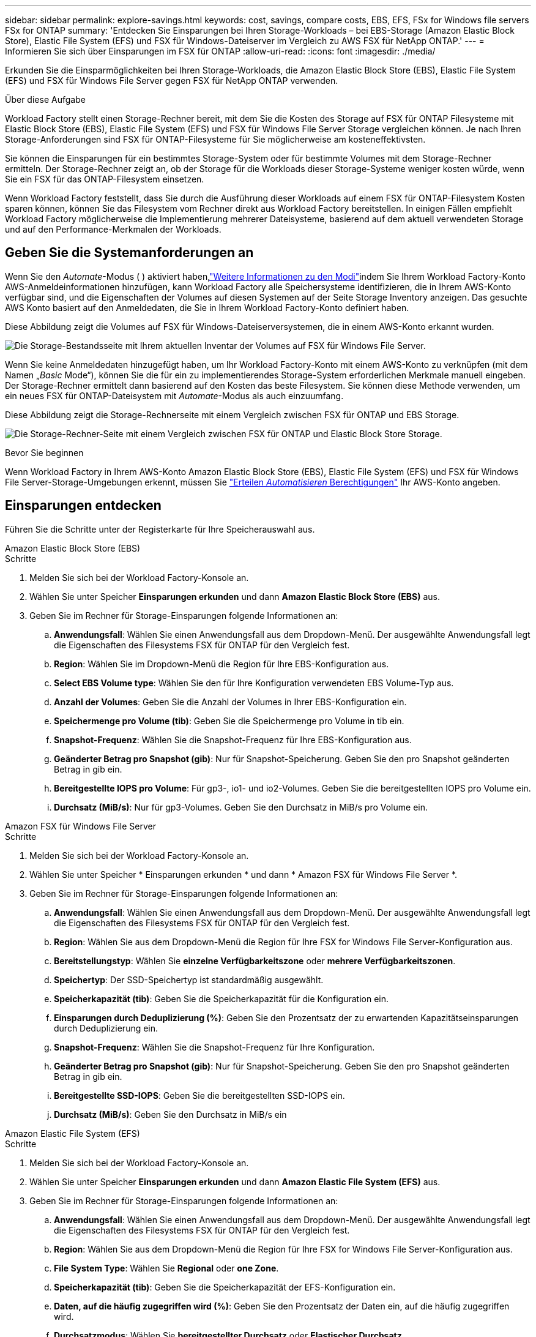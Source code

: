 ---
sidebar: sidebar 
permalink: explore-savings.html 
keywords: cost, savings, compare costs, EBS, EFS, FSx for Windows file servers FSx for ONTAP 
summary: 'Entdecken Sie Einsparungen bei Ihren Storage-Workloads – bei EBS-Storage (Amazon Elastic Block Store), Elastic File System (EFS) und FSX für Windows-Dateiserver im Vergleich zu AWS FSX für NetApp ONTAP.' 
---
= Informieren Sie sich über Einsparungen im FSX für ONTAP
:allow-uri-read: 
:icons: font
:imagesdir: ./media/


[role="lead"]
Erkunden Sie die Einsparmöglichkeiten bei Ihren Storage-Workloads, die Amazon Elastic Block Store (EBS), Elastic File System (EFS) und FSX für Windows File Server gegen FSX für NetApp ONTAP verwenden.

.Über diese Aufgabe
Workload Factory stellt einen Storage-Rechner bereit, mit dem Sie die Kosten des Storage auf FSX für ONTAP Filesysteme mit Elastic Block Store (EBS), Elastic File System (EFS) und FSX für Windows File Server Storage vergleichen können. Je nach Ihren Storage-Anforderungen sind FSX für ONTAP-Filesysteme für Sie möglicherweise am kosteneffektivsten.

Sie können die Einsparungen für ein bestimmtes Storage-System oder für bestimmte Volumes mit dem Storage-Rechner ermitteln. Der Storage-Rechner zeigt an, ob der Storage für die Workloads dieser Storage-Systeme weniger kosten würde, wenn Sie ein FSX für das ONTAP-Filesystem einsetzen.

Wenn Workload Factory feststellt, dass Sie durch die Ausführung dieser Workloads auf einem FSX für ONTAP-Filesystem Kosten sparen können, können Sie das Filesystem vom Rechner direkt aus Workload Factory bereitstellen. In einigen Fällen empfiehlt Workload Factory möglicherweise die Implementierung mehrerer Dateisysteme, basierend auf dem aktuell verwendeten Storage und auf den Performance-Merkmalen der Workloads.



== Geben Sie die Systemanforderungen an

Wenn Sie den _Automate_-Modus ( ) aktiviert haben,link:https://docs.netapp.com/us-en/workload-setup-admin/operational-modes.html["Weitere Informationen zu den Modi"]indem Sie Ihrem Workload Factory-Konto AWS-Anmeldeinformationen hinzufügen, kann Workload Factory alle Speichersysteme identifizieren, die in Ihrem AWS-Konto verfügbar sind, und die Eigenschaften der Volumes auf diesen Systemen auf der Seite Storage Inventory anzeigen. Das gesuchte AWS Konto basiert auf den Anmeldedaten, die Sie in Ihrem Workload Factory-Konto definiert haben.

Diese Abbildung zeigt die Volumes auf FSX für Windows-Dateiserversystemen, die in einem AWS-Konto erkannt wurden.

image:screenshot-storage-inventory.png["Die Storage-Bestandsseite mit Ihrem aktuellen Inventar der Volumes auf FSX für Windows File Server."]

Wenn Sie keine Anmeldedaten hinzugefügt haben, um Ihr Workload Factory-Konto mit einem AWS-Konto zu verknüpfen (mit dem Namen „_Basic_ Mode“), können Sie die für ein zu implementierendes Storage-System erforderlichen Merkmale manuell eingeben. Der Storage-Rechner ermittelt dann basierend auf den Kosten das beste Filesystem. Sie können diese Methode verwenden, um ein neues FSX für ONTAP-Dateisystem mit _Automate_-Modus als auch einzuumfang.

Diese Abbildung zeigt die Storage-Rechnerseite mit einem Vergleich zwischen FSX für ONTAP und EBS Storage.

image:screenshot-ebs-calculator.png["Die Storage-Rechner-Seite mit einem Vergleich zwischen FSX für ONTAP und Elastic Block Store Storage."]

.Bevor Sie beginnen
Wenn Workload Factory in Ihrem AWS-Konto Amazon Elastic Block Store (EBS), Elastic File System (EFS) und FSX für Windows File Server-Storage-Umgebungen erkennt, müssen Sie link:https://docs.netapp.com/us-en/workload-setup-admin/add-credentials.html["Erteilen _Automatisieren_ Berechtigungen"^] Ihr AWS-Konto angeben.



== Einsparungen entdecken

Führen Sie die Schritte unter der Registerkarte für Ihre Speicherauswahl aus.

[role="tabbed-block"]
====
.Amazon Elastic Block Store (EBS)
--
.Schritte
. Melden Sie sich bei der Workload Factory-Konsole an.
. Wählen Sie unter Speicher *Einsparungen erkunden* und dann *Amazon Elastic Block Store (EBS)* aus.
. Geben Sie im Rechner für Storage-Einsparungen folgende Informationen an:
+
.. *Anwendungsfall*: Wählen Sie einen Anwendungsfall aus dem Dropdown-Menü. Der ausgewählte Anwendungsfall legt die Eigenschaften des Filesystems FSX für ONTAP für den Vergleich fest.
.. *Region*: Wählen Sie im Dropdown-Menü die Region für Ihre EBS-Konfiguration aus.
.. *Select EBS Volume type*: Wählen Sie den für Ihre Konfiguration verwendeten EBS Volume-Typ aus.
.. *Anzahl der Volumes*: Geben Sie die Anzahl der Volumes in Ihrer EBS-Konfiguration ein.
.. *Speichermenge pro Volume (tib)*: Geben Sie die Speichermenge pro Volume in tib ein.
.. *Snapshot-Frequenz*: Wählen Sie die Snapshot-Frequenz für Ihre EBS-Konfiguration aus.
.. *Geänderter Betrag pro Snapshot (gib)*: Nur für Snapshot-Speicherung. Geben Sie den pro Snapshot geänderten Betrag in gib ein.
.. *Bereitgestellte IOPS pro Volume*: Für gp3-, io1- und io2-Volumes. Geben Sie die bereitgestellten IOPS pro Volume ein.
.. *Durchsatz (MiB/s)*: Nur für gp3-Volumes. Geben Sie den Durchsatz in MiB/s pro Volume ein.




--
.Amazon FSX für Windows File Server
--
.Schritte
. Melden Sie sich bei der Workload Factory-Konsole an.
. Wählen Sie unter Speicher * Einsparungen erkunden * und dann * Amazon FSX für Windows File Server *.
. Geben Sie im Rechner für Storage-Einsparungen folgende Informationen an:
+
.. *Anwendungsfall*: Wählen Sie einen Anwendungsfall aus dem Dropdown-Menü. Der ausgewählte Anwendungsfall legt die Eigenschaften des Filesystems FSX für ONTAP für den Vergleich fest.
.. *Region*: Wählen Sie aus dem Dropdown-Menü die Region für Ihre FSX for Windows File Server-Konfiguration aus.
.. *Bereitstellungstyp*: Wählen Sie *einzelne Verfügbarkeitszone* oder *mehrere Verfügbarkeitszonen*.
.. *Speichertyp*: Der SSD-Speichertyp ist standardmäßig ausgewählt.
.. *Speicherkapazität (tib)*: Geben Sie die Speicherkapazität für die Konfiguration ein.
.. *Einsparungen durch Deduplizierung (%)*: Geben Sie den Prozentsatz der zu erwartenden Kapazitätseinsparungen durch Deduplizierung ein.
.. *Snapshot-Frequenz*: Wählen Sie die Snapshot-Frequenz für Ihre Konfiguration.
.. *Geänderter Betrag pro Snapshot (gib)*: Nur für Snapshot-Speicherung. Geben Sie den pro Snapshot geänderten Betrag in gib ein.
.. *Bereitgestellte SSD-IOPS*: Geben Sie die bereitgestellten SSD-IOPS ein.
.. *Durchsatz (MiB/s)*: Geben Sie den Durchsatz in MiB/s ein




--
.Amazon Elastic File System (EFS)
--
.Schritte
. Melden Sie sich bei der Workload Factory-Konsole an.
. Wählen Sie unter Speicher *Einsparungen erkunden* und dann *Amazon Elastic File System (EFS)* aus.
. Geben Sie im Rechner für Storage-Einsparungen folgende Informationen an:
+
.. *Anwendungsfall*: Wählen Sie einen Anwendungsfall aus dem Dropdown-Menü. Der ausgewählte Anwendungsfall legt die Eigenschaften des Filesystems FSX für ONTAP für den Vergleich fest.
.. *Region*: Wählen Sie aus dem Dropdown-Menü die Region für Ihre FSX for Windows File Server-Konfiguration aus.
.. *File System Type*: Wählen Sie *Regional* oder *one Zone*.
.. *Speicherkapazität (tib)*: Geben Sie die Speicherkapazität der EFS-Konfiguration ein.
.. *Daten, auf die häufig zugegriffen wird (%)*: Geben Sie den Prozentsatz der Daten ein, auf die häufig zugegriffen wird.
.. *Durchsatzmodus*: Wählen Sie *bereitgestellter Durchsatz* oder *Elastischer Durchsatz*.
.. *Durchsatz (MiB/s)*: Geben Sie den Durchsatz in MiB/s ein




--
====
Nachdem Sie Details zur Konfiguration des Speichersystems angegeben haben, überprüfen Sie die Berechnungen und Empfehlungen auf der Seite.

Scrollen Sie zusätzlich nach unten auf der Seite zu *PDF exportieren* oder *Berechnungen anzeigen*.



== Implementieren von FSX für ONTAP-Dateisysteme

Wenn Sie zu FSX für ONTAP wechseln möchten, um Kosteneinsparungen zu erzielen, klicken Sie auf *Erstellen*, um das Dateisystem direkt aus dem Assistenten zum Erstellen eines FSX für ONTAP-Dateisystems zu erstellen, oder klicken Sie auf *Speichern*, um die empfohlenen Konfigurationen für später zu speichern.

Bereitstellungsmethoden:: Im _Automate_-Modus können Sie das Dateisystem FSX für ONTAP direkt aus Workload Factory bereitstellen. Sie können den Inhalt auch aus dem Codebox-Fenster kopieren und das System mit einer der Codebox-Methoden bereitstellen.
+
--
Im _BASIC_-Modus können Sie den Inhalt aus dem Codebox-Fenster kopieren und das Dateisystem FSX for ONTAP mit einer der Codebox-Methoden bereitstellen.

--

